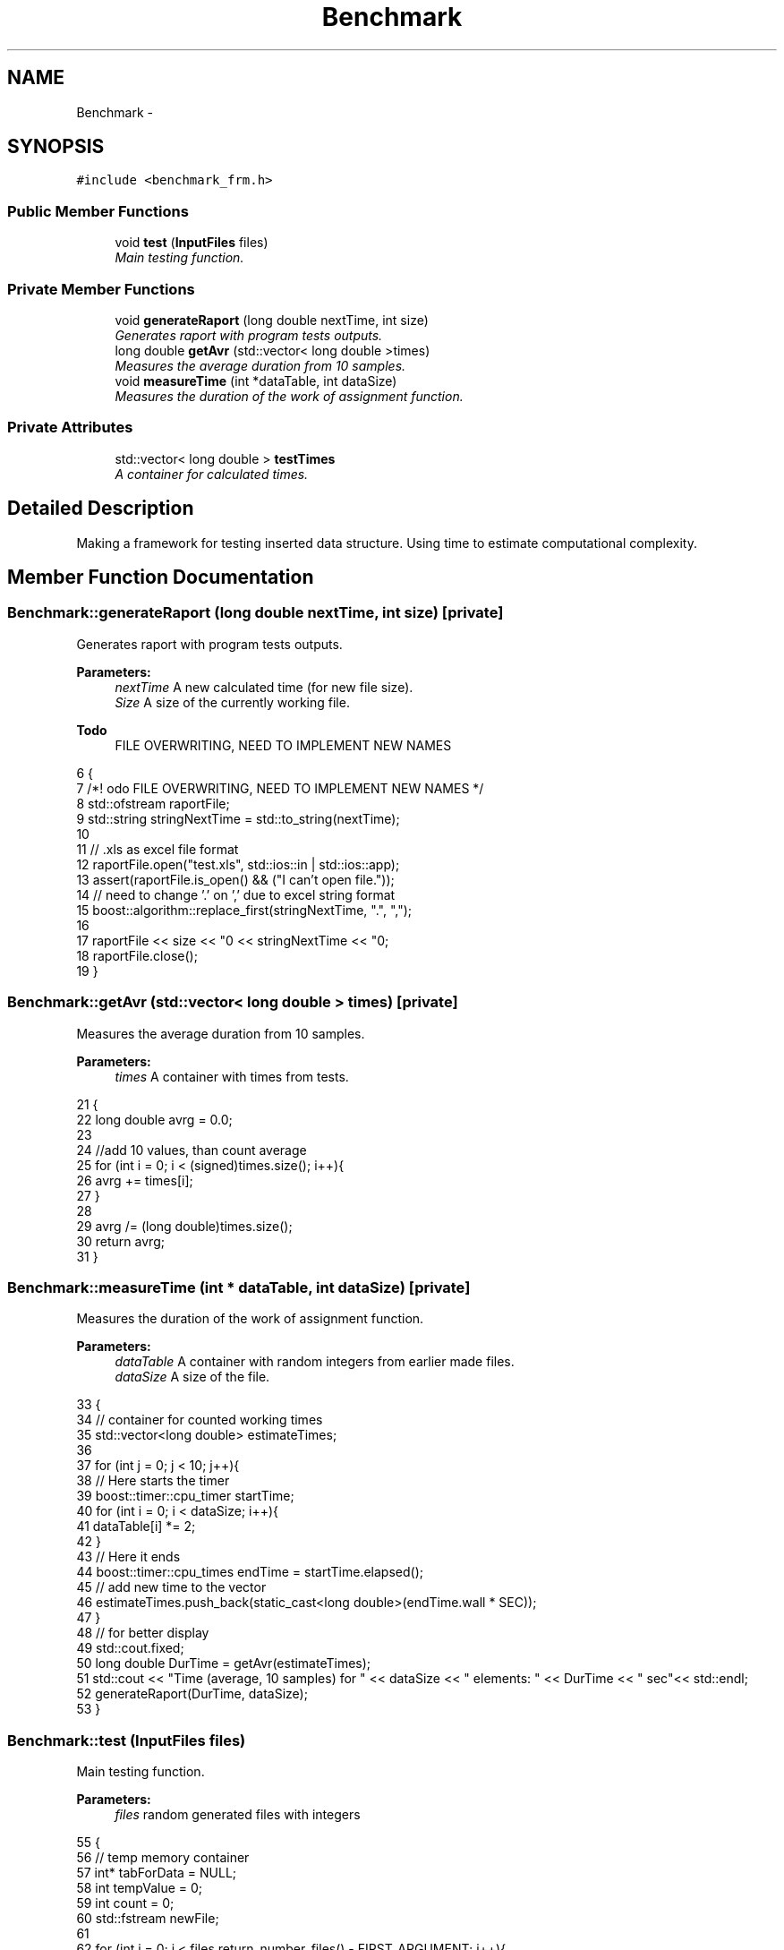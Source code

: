 .TH "Benchmark" 3 "Thu Mar 12 2015" "Version 1.1" "Lab 1" \" -*- nroff -*-
.ad l
.nh
.SH NAME
Benchmark \- 
.SH SYNOPSIS
.br
.PP
.PP
\fC#include <benchmark_frm\&.h>\fP
.SS "Public Member Functions"

.in +1c
.ti -1c
.RI "void \fBtest\fP (\fBInputFiles\fP files)"
.br
.RI "\fIMain testing function\&. \fP"
.in -1c
.SS "Private Member Functions"

.in +1c
.ti -1c
.RI "void \fBgenerateRaport\fP (long double nextTime, int size)"
.br
.RI "\fIGenerates raport with program tests outputs\&. \fP"
.ti -1c
.RI "long double \fBgetAvr\fP (std::vector< long double >times)"
.br
.RI "\fIMeasures the average duration from 10 samples\&. \fP"
.ti -1c
.RI "void \fBmeasureTime\fP (int *dataTable, int dataSize)"
.br
.RI "\fIMeasures the duration of the work of assignment function\&. \fP"
.in -1c
.SS "Private Attributes"

.in +1c
.ti -1c
.RI "std::vector< long double > \fBtestTimes\fP"
.br
.RI "\fIA container for calculated times\&. \fP"
.in -1c
.SH "Detailed Description"
.PP 
Making a framework for testing inserted data structure\&. Using time to estimate computational complexity\&. 
.SH "Member Function Documentation"
.PP 
.SS "Benchmark::generateRaport (long double nextTime, int size)\fC [private]\fP"

.PP
Generates raport with program tests outputs\&. 
.PP
\fBParameters:\fP
.RS 4
\fInextTime\fP A new calculated time (for new file size)\&. 
.br
\fISize\fP A size of the currently working file\&. 
.RE
.PP

.PP
\fBTodo\fP
.RS 4
FILE OVERWRITING, NEED TO IMPLEMENT NEW NAMES 
.RE
.PP

.PP
.nf
6                                                             {
7     /*! \todo FILE OVERWRITING, NEED TO IMPLEMENT NEW NAMES */
8     std::ofstream raportFile;
9     std::string stringNextTime = std::to_string(nextTime);
10 
11     // \&.xls as excel file format
12     raportFile\&.open("test\&.xls", std::ios::in | std::ios::app);
13         assert(raportFile\&.is_open() && ("I can't open file\&."));
14     // need to change '\&.' on ',' due to excel string format 
15     boost::algorithm::replace_first(stringNextTime, "\&.", ",");
16     
17     raportFile << size << "\n" << stringNextTime << "\n";
18     raportFile\&.close();
19 }
.fi
.SS "Benchmark::getAvr (std::vector< long double > times)\fC [private]\fP"

.PP
Measures the average duration from 10 samples\&. 
.PP
\fBParameters:\fP
.RS 4
\fItimes\fP A container with times from tests\&. 
.RE
.PP

.PP
.nf
21                                                         {
22     long double avrg = 0\&.0;
23 
24     //add 10 values, than count average
25     for (int i = 0; i < (signed)times\&.size(); i++){
26         avrg += times[i];
27     }
28 
29     avrg /= (long double)times\&.size();
30     return avrg;
31 }
.fi
.SS "Benchmark::measureTime (int * dataTable, int dataSize)\fC [private]\fP"

.PP
Measures the duration of the work of assignment function\&. 
.PP
\fBParameters:\fP
.RS 4
\fIdataTable\fP A container with random integers from earlier made files\&. 
.br
\fIdataSize\fP A size of the file\&. 
.RE
.PP

.PP
.nf
33                                                        {
34     // container for counted working times
35     std::vector<long double> estimateTimes;
36 
37     for (int j = 0; j < 10; j++){
38         // Here starts the timer
39         boost::timer::cpu_timer startTime;
40         for (int i = 0; i < dataSize; i++){
41             dataTable[i] *= 2;
42         }
43         // Here it ends
44         boost::timer::cpu_times endTime = startTime\&.elapsed();
45         // add new time to the vector
46         estimateTimes\&.push_back(static_cast<long double>(endTime\&.wall * SEC));
47     }
48     // for better display
49     std::cout\&.fixed;
50     long double DurTime = getAvr(estimateTimes);
51     std::cout << "Time (average, 10 samples) for " << dataSize << " elements: " << DurTime << " sec"<< std::endl;
52     generateRaport(DurTime, dataSize);
53 }
.fi
.SS "Benchmark::test (\fBInputFiles\fP files)"

.PP
Main testing function\&. 
.PP
\fBParameters:\fP
.RS 4
\fIfiles\fP random generated files with integers 
.RE
.PP

.PP
.nf
55                                     {
56     // temp memory container
57     int* tabForData = NULL;
58     int tempValue = 0;
59     int count = 0;
60     std::fstream newFile;
61 
62     for (int i = 0; i < files\&.return_number_files() - FIRST_ARGUMENT; i++){
63         // Opening file + making new table with content
64         tabForData = new int[files\&.return_file_size(i)];
65         newFile\&.open((files\&.return_file_name(i) + "\&.txt"), std::ios::in);
66         
67         // Checking if file is opened correctly
68         assert(newFile\&.is_open() && ("I can't open file\&."));
69 
70         for (int j = 0; j < files\&.return_file_size(i); j++){
71             newFile >> tempValue;
72             tabForData[j] = tempValue;
73         }
74         newFile\&.close();
75 
76         // Testing time here
77         measureTime(tabForData, files\&.return_file_size(i));
78         delete[] tabForData;
79     }
80 }
.fi
.SH "Member Data Documentation"
.PP 
.SS "Benchmark::testTimes\fC [private]\fP"

.PP
A container for calculated times\&. 

.SH "Author"
.PP 
Generated automatically by Doxygen for Lab 1 from the source code\&.
